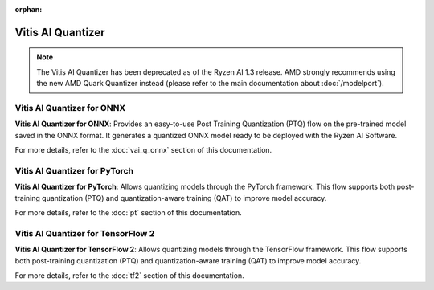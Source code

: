 :orphan:

##################
Vitis AI Quantizer 
##################

.. note::
   The Vitis AI Quantizer has been deprecated as of the Ryzen AI 1.3 release. AMD strongly recommends using the new AMD Quark Quantizer instead (please refer to the main documentation about :doc:`/modelport`).


***************************
Vitis AI Quantizer for ONNX
***************************

**Vitis AI Quantizer for ONNX**: Provides an easy-to-use Post Training Quantization (PTQ) flow on the pre-trained model saved in the ONNX format. It generates a quantized ONNX model ready to be deployed with the Ryzen AI Software.

For more details, refer to the :doc:`vai_q_onnx` section of this documentation.


**********************************************
Vitis AI Quantizer for PyTorch
**********************************************

**Vitis AI Quantizer for PyTorch**: Allows quantizing models through the PyTorch framework. This flow supports both post-training quantization (PTQ) and quantization-aware training (QAT) to improve model accuracy. 

For more details, refer to the :doc:`pt` section of this documentation.


**********************************************
Vitis AI Quantizer for TensorFlow 2
**********************************************

**Vitis AI Quantizer for TensorFlow 2**: Allows quantizing models through the TensorFlow framework. This flow supports both post-training quantization (PTQ) and quantization-aware training (QAT) to improve model accuracy. 

For more details, refer to the :doc:`tf2` section of this documentation.

..
  ------------

  #####################################
  License
  #####################################

 Ryzen AI is licensed under `MIT License <https://github.com/amd/ryzen-ai-documentation/blob/main/License>`_ . Refer to the `LICENSE File <https://github.com/amd/ryzen-ai-documentation/blob/main/License>`_ for the full license text and copyright notice.


